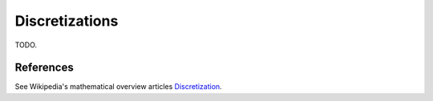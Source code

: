 .. _discretization_in_depth:

###############
Discretizations
###############

TODO.

References
----------
See Wikipedia's mathematical overview articles
`Discretization
<https://en.wikipedia.org/wiki/Discretization>`_.
